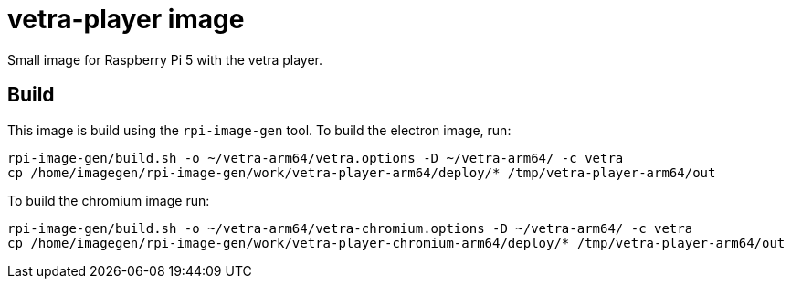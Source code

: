 = vetra-player image

Small image for Raspberry Pi 5 with the vetra player.

== Build

This image is build using the `rpi-image-gen` tool. To build the electron image, run:

```bash
rpi-image-gen/build.sh -o ~/vetra-arm64/vetra.options -D ~/vetra-arm64/ -c vetra
cp /home/imagegen/rpi-image-gen/work/vetra-player-arm64/deploy/* /tmp/vetra-player-arm64/out
```

To build the chromium image run:

```bash
rpi-image-gen/build.sh -o ~/vetra-arm64/vetra-chromium.options -D ~/vetra-arm64/ -c vetra
cp /home/imagegen/rpi-image-gen/work/vetra-player-chromium-arm64/deploy/* /tmp/vetra-player-arm64/out
```